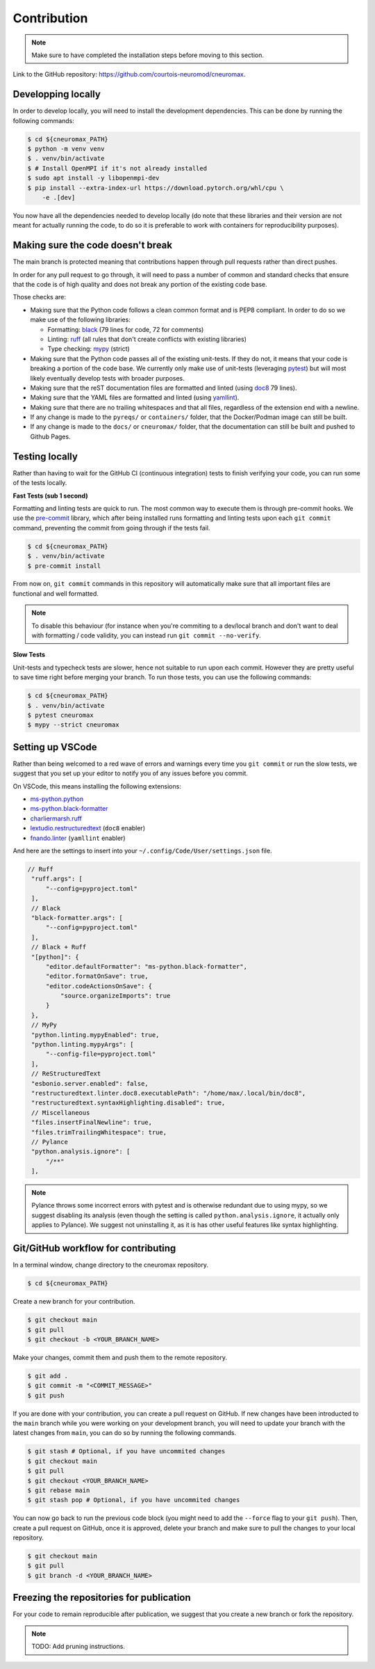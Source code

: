 .. _contribution:

************
Contribution
************

.. note::

    Make sure to have completed the installation steps before moving to
    this section.

Link to the GitHub repository: https://github.com/courtois-neuromod/cneuromax.

Developping locally
-------------------

In order to develop locally, you will need to install the development
dependencies. This can be done by running the following commands:

.. code-block:: console

    $ cd ${cneuromax_PATH}
    $ python -m venv venv
    $ . venv/bin/activate
    $ # Install OpenMPI if it's not already installed
    $ sudo apt install -y libopenmpi-dev
    $ pip install --extra-index-url https://download.pytorch.org/whl/cpu \
        -e .[dev]

You now have all the dependencies needed to develop locally (do note that
these libraries and their version are not meant for actually running the
code, to do so it is preferable to work with containers for reproducibility
purposes).

Making sure the code doesn't break
----------------------------------

The main branch is protected meaning that contributions happen through
pull requests rather than direct pushes.

In order for any pull request to go through, it will need to pass a number of
common and standard checks that ensure that the code is of high quality and
does not break any portion of the existing code base.

Those checks are:

* Making sure that the Python code follows a clean common format and is
  PEP8 compliant. In order to do so we make use of the following libraries:

  * Formatting: `black
    <https://black.readthedocs.io/en/stable/the_black_code_style/current_style.html>`_
    (79 lines for code, 72 for comments)
  * Linting: `ruff <https://beta.ruff.rs/docs/tutorial/#getting-started>`_
    (all rules that don't create conflicts with existing libraries)
  * Type checking: `mypy
    <https://mypy.readthedocs.io/en/stable/getting_started.html>`_ (strict)

* Making sure that the Python code passes all of the existing unit-tests. If
  they do not, it means that your code is breaking a portion of the
  code base. We currently only make use of unit-tests (leveraging `pytest
  <https://docs.pytest.org/en/7.3.x/getting-started.html>`_) but will most
  likely eventually develop tests with broader purposes.

* Making sure that the reST documentation files are formatted and linted
  (using `doc8 <https://github.com/PyCQA/doc8>`_ 79 lines).

* Making sure that the YAML files are formatted and linted
  (using `yamllint
  <https://yamllint.readthedocs.io/en/stable/quickstart.html#running-yamllint>`_).

* Making sure that there are no trailing whitespaces and that all files,
  regardless of the extension end with a newline.

* If any change is made to the ``pyreqs/`` or ``containers/`` folder, that the
  Docker/Podman image can still be built.

* If any change is made to the ``docs/`` or ``cneuromax/`` folder, that the
  documentation can still be built and pushed to Github Pages.

Testing locally
---------------

Rather than having to wait for the GitHub CI (continuous integration) tests to
finish verifying your code, you can run some of the tests locally.

**Fast Tests (sub 1 second)**

Formatting and linting tests are quick to run. The most common way to execute
them is through pre-commit hooks. We use the
`pre-commit <https://pre-commit.com/#quick-start>`_ library, which after being
installed runs formatting and linting tests upon each ``git commit`` command,
preventing the commit from going through if the tests fail.

.. code-block:: console

    $ cd ${cneuromax_PATH}
    $ . venv/bin/activate
    $ pre-commit install

From now on, ``git commit`` commands in this repository will automatically make
sure that all important files are functional and well formatted.

.. note::

    To disable this behaviour (for instance when you're commiting to a
    dev/local branch and don't want to deal with formatting / code validity,
    you can instead run ``git commit --no-verify``.

**Slow Tests**

Unit-tests and typecheck tests are slower, hence not suitable to run upon each
commit. However they are pretty useful to save time right before merging your
branch. To run those tests, you can use the following commands:

.. code-block:: console

    $ cd ${cneuromax_PATH}
    $ . venv/bin/activate
    $ pytest cneuromax
    $ mypy --strict cneuromax


Setting up VSCode
-----------------

Rather than being welcomed to a red wave of errors and warnings every time you
``git commit`` or run the slow tests, we suggest that you set up your editor to
notify you of any issues before you commit.

On VSCode, this means installing the following extensions:

* `ms-python.python
  <https://marketplace.visualstudio.com/items?itemName=ms-python.python>`_
* `ms-python.black-formatter
  <https://marketplace.visualstudio.com/items?itemName=ms-python.black-formatter>`_
* `charliermarsh.ruff
  <https://marketplace.visualstudio.com/items?itemName=charliermarsh.ruff>`_
* `lextudio.restructuredtext
  <https://marketplace.visualstudio.com/items?itemName=lextudio.restructuredtext>`_
  (``doc8`` enabler)
* `fnando.linter
  <https://marketplace.visualstudio.com/items?itemName=fnando.linter>`_
  (``yamllint`` enabler)

And here are the settings to insert into your
``~/.config/Code/User/settings.json`` file.

.. code-block:: json

   // Ruff
    "ruff.args": [
        "--config=pyproject.toml"
    ],
    // Black
    "black-formatter.args": [
        "--config=pyproject.toml"
    ],
    // Black + Ruff
    "[python]": {
        "editor.defaultFormatter": "ms-python.black-formatter",
        "editor.formatOnSave": true,
        "editor.codeActionsOnSave": {
            "source.organizeImports": true
        }
    },
    // MyPy
    "python.linting.mypyEnabled": true,
    "python.linting.mypyArgs": [
        "--config-file=pyproject.toml"
    ],
    // ReStructuredText
    "esbonio.server.enabled": false,
    "restructuredtext.linter.doc8.executablePath": "/home/max/.local/bin/doc8",
    "restructuredtext.syntaxHighlighting.disabled": true,
    // Miscellaneous
    "files.insertFinalNewline": true,
    "files.trimTrailingWhitespace": true,
    // Pylance
    "python.analysis.ignore": [
        "/**"
    ],

.. note::

    Pylance throws some incorrect errors with pytest and is otherwise
    redundant due to using mypy, so we suggest disabling its analysis
    (even though the setting is called ``python.analysis.ignore``, it actually
    only applies to Pylance). We suggest not uninstalling it, as it is
    has other useful features like syntax highlighting.

Git/GitHub workflow for contributing
------------------------------------

In a terminal window, change directory to the cneuromax repository.

.. code-block:: console

    $ cd ${cneuromax_PATH}

Create a new branch for your contribution.

.. code-block:: console

    $ git checkout main
    $ git pull
    $ git checkout -b <YOUR_BRANCH_NAME>

Make your changes, commit them and push them to the remote repository.

.. code-block:: console

    $ git add .
    $ git commit -m "<COMMIT_MESSAGE>"
    $ git push

If you are done with your contribution, you can create a pull request on
GitHub. If new changes have been introducted to the ``main`` branch while you
were working on your development branch, you will need to update your branch
with the latest changes from ``main``, you can do so by running the following
commands.

.. code-block:: console

    $ git stash # Optional, if you have uncommited changes
    $ git checkout main
    $ git pull
    $ git checkout <YOUR_BRANCH_NAME>
    $ git rebase main
    $ git stash pop # Optional, if you have uncommited changes

You can now go back to run the previous code block (you might need to add the
``--force`` flag to your ``git push``). Then, create a pull request on GitHub,
once it is approved, delete your branch and make sure to pull the changes to
your local repository.

.. code-block:: console

    $ git checkout main
    $ git pull
    $ git branch -d <YOUR_BRANCH_NAME>

Freezing the repositories for publication
-----------------------------------------

For your code to remain reproducible after publication, we suggest that you
create a new branch or fork the repository.

.. note::

    TODO: Add pruning instructions.
